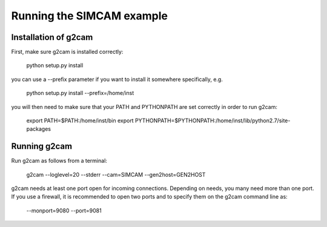 ==========================
Running the SIMCAM example
==========================

Installation of g2cam
---------------------

First, make sure g2cam is installed correctly:

    python setup.py install

you can use a --prefix parameter if you want to install it somewhere
specifically, e.g.

    python setup.py install --prefix=/home/inst

you will then need to make sure that your PATH and PYTHONPATH are set
correctly in order to run g2cam:

    export PATH=$PATH:/home/inst/bin
    export PYTHONPATH=$PYTHONPATH:/home/inst/lib/python2.7/site-packages

Running g2cam
-------------

Run g2cam as follows from a terminal:

    g2cam --loglevel=20 --stderr --cam=SIMCAM --gen2host=GEN2HOST

g2cam needs at least one port open for incoming connections.  Depending
on needs, you many need more than one port.  If you use a firewall, it
is recommended to open two ports and to specify them on the g2cam
command line as:

    --monport=9080 --port=9081



